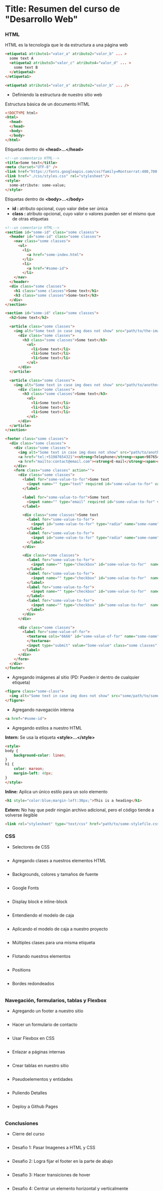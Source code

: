 * Title: Resumen del curso de "Desarrollo Web"
*** HTML
HTML es la tecnología que le da estructura a una página web
#+BEGIN_SRC html
  <etiqueta1 atributo1="valor_a" atributo2="valor_b" ... >
    some text A
    <etiqueta2 atributo3="valor_c" atributo4="valor_d" ... >
      some text B
    </etiqueta2>
  </etiqueta1>

  <etiqueta3 atributo1="valor_a" atributo2="valor_b" ... />
#+END_SRC

- Definiendo la estructura de nuestro sitio web

Estructura básica de un documento HTML
#+BEGIN_SRC html
<!DOCTYPE html>
<html>
  <head>
  </head>
  <body>
  </body>
</html>
#+END_SRC

Etiquetas dentro de *<head>...</head>*
#+BEGIN_SRC html
<!--un comentario HTML-->
<title>Some text</title>
<meta charset="UTF-8" />
<link href="https://fonts.googleapis.com/css?family=Montserrat:400,700|Allerta" rel="stylesheet" type="text/css">
<link href="./css/styles.css" rel="stylesheet"/>
<style>
  some-atribute: some-value;
</style>
#+END_SRC

Etiquetas dentro de *<body>...</body>*
- *id :* atributo opcional, cuyo valor debe ser única
- *class :* atributo opcional, cuyo valor o valores pueden ser el mismo que de otras etiquetas
#+BEGIN_SRC html
<!--un comentario HTML-->
<section id="some-id" class="some clasess">
  <header id="some-id" class="some classes">
    <nav class="some classes">
      <ul>
        <li>
          <a href="some-index.html">
        </li>
        <li>
          <a href="#some-id">
        </li>
    </nav>
  </header>
  <div class="some classes">
    <h1 class="some classes">Some text</h1>
    <h3 class="some classes">Some-text</h3>
  </div>
</section>

<section id="some-id" class="some classes">
  <h2>Some text</h2>
  
  <article class="some classes">
    <img alt="Some text in case img does not show" src="path/to/the-image.png" />
      <div class="some classes">
        <h3 class="some classes">Some text</h3>
          <ol>
            <li>Some text</li>
            <li>Some text</li>
            <li>Some text</li>
          </ol>
      </div>
  </article>

  <article class="some classes">
    <img alt="Some text in case img does not show" src="path/to/another-image.png" width="333" />
      <div class="some classes">
        <h3 class="some classes">Some text</h3>
          <ol>
            <li>Some text</li>
            <li>Some text</li>
            <li>Some text</li>
          </ol>
      </div>
  </article>
</section>

<footer class="some classes">
  <div class="some classes">
    <div class="some classes">
      <img alt="Some text in case img does not show" src="path/to/another-image.png" />
      <a href="tel:+51987654321"><strong>Telephone</strong><span>987654321</span></a>
      <a href="mailto:contact@email.com"><strong>E-mail</strong><span>contact@email.com</span></a>
    </div>
    <form class="some classes" action="">
      <div class="some classes">
        <label for="some-value-to-for">Some text
          <input name="" type="text" required id="some-value-to-for" value="some-id" />
        </label>

        <label for="some-value-to-for">Some text
          <input name="" type="email" required id="some-value-to-for" value="some-id" />
        </label>

        <div class="some classes">Some text
          <label for="some-value-to-for">
            <input id="some-value-to-for" type="radio" name="some-name" value="some-id" />woman
          </label>
          <label for="some-value-to-for">
            <input id="some-value-to-for" type="radio" name="some-name" value="some-id" />man
          </label>
        </div>

        <div class="some classes">
          <label for="some-value-to-for">
            <input name="" type="checkbox" id="some-value-to-for"  name="some-name" value="some-id" />Cotization
          </label>
          <label for="some-value-to-for">
            <input name="" type="checkbox" id="some-value-to-for"  name="some-name" value="some-id" />Claims
          </label>
          <label for="some-value-to-for">
            <input name="" type="checkbox" id="some-value-to-for"  name="some-name" value="some-id" />Comments
          </label>
          <label for="some-value-to-for">
            <input name="" type="checkbox" id="some-value-to-for"  name="some-name" value="some-id" />Others
          </label>
        </div>
      </div>

      <div class="some classes">
        <label for="some-value-of-for">
          <textarea cols="6666" id="some-value-of-for" name="some-name" rows="7777">
          </textarea>
          <input type="submit" value="Some-value" class="some classes" />
        </label>
      </div>
    </form>
  </div>
</footer>

#+END_SRC
- Agregando imágenes al sitio (PD: Pueden ir dentro de cualquier etiqueta)
#+BEGIN_SRC html
<figure class="some-class">
  <img alt="Some text in case img does not show" src="some/path/to/some-image.png" height="8888" width="9999"/>
</figure>
#+END_SRC

- Agregando navegación interna
#+BEGIN_SRC html
<a href="#some-id">
#+END_SRC

- Agregando estilos a nuestro HTML
*Intern:* Se usa la etiqueta *<style>...</style>*
#+BEGIN_SRC html
<style>
body {
    background-color: linen;
}
h1 {
    color: maroon;
    margin-left: 40px;
} 
</style>
#+END_SRC

*Inline:* Aplica un único estilo para un solo elemento
#+BEGIN_SRC html
<h1 style="color:blue;margin-left:30px;">This is a heading</h1> 
#+END_SRC

*Extern:* No hay que pedir ningún archivo adicional, pero el código tiende a volverse ilegible
#+BEGIN_SRC html
<link rel="stylesheet" type="text/css" href="path/to/some-stylefile.css">
#+END_SRC

*** CSS

- Selectores de CSS
#+BEGIN_SRC html
#+END_SRC

- Agregando clases a nuestros elementos HTML
#+BEGIN_SRC html
#+END_SRC

- Backgrounds, colores y tamaños de fuente
#+BEGIN_SRC html
#+END_SRC

- Google Fonts
#+BEGIN_SRC html
#+END_SRC

- Display block e inline-block
#+BEGIN_SRC html
#+END_SRC

- Entendiendo el modelo de caja
#+BEGIN_SRC html
#+END_SRC

- Aplicando el modelo de caja a nuestro proyecto
#+BEGIN_SRC html
#+END_SRC

- Múltiples clases para una misma etiqueta
#+BEGIN_SRC html
#+END_SRC

- Flotando nuestros elementos
#+BEGIN_SRC html
#+END_SRC

- Positions
#+BEGIN_SRC html
#+END_SRC

- Bordes redondeados
#+BEGIN_SRC html
#+END_SRC

*** Navegación, formularios, tablas y Flexbox

- Agregando un footer a nuestro sitio
#+BEGIN_SRC html
#+END_SRC

- Hacer un formulario de contacto
#+BEGIN_SRC html
#+END_SRC

- Usar Flexbox en CSS
#+BEGIN_SRC html
#+END_SRC

- Enlazar a páginas internas
#+BEGIN_SRC html
#+END_SRC

- Crear tablas en nuestro sitio
#+BEGIN_SRC html
#+END_SRC

- Pseudoelementos y entidades
#+BEGIN_SRC html
#+END_SRC

- Puliendo Detalles
#+BEGIN_SRC html
#+END_SRC

- Deploy a Github Pages
#+BEGIN_SRC html
#+END_SRC

*** Conclusiones

- Cierre del curso
#+BEGIN_SRC html
#+END_SRC

- Desafio 1: Pasar Imagenes a HTML y CSS
#+BEGIN_SRC html
#+END_SRC

- Desafio 2: Logra fijar el footer en la parte de abajo
#+BEGIN_SRC html
#+END_SRC

- Desafio 3: Hacer transiciones de hover
#+BEGIN_SRC html
#+END_SRC

- Desafio 4: Centrar un elemento horizontal y verticalmente
#+BEGIN_SRC html
#+END_SRC

*** Complementos del curso

- Transiciones y transformaciones con CSS
#+BEGIN_SRC html
#+END_SRC

- Animaciones avanzadas con Hover
#+BEGIN_SRC html
#+END_SRC

*** Sesiones en Vivo

- Stream 1: Resolviendo el primer desafío y dudas
#+BEGIN_SRC html
#+END_SRC

- Stream 2: Resolviendo el primer desafío (Parte 2)
#+BEGIN_SRC html
#+END_SRC

- Stream 3: Resolviendo el segundo reto
#+BEGIN_SRC html
#+END_SRC

- Stream 5: Resolviendo el último desafio
#+BEGIN_SRC html
#+END_SRC

- Stream 4: Resolviendo el tercer desafio
#+BEGIN_SRC html
#+END_SRC

- Crea tu propio parallax
#+BEGIN_SRC html
#+END_SRC
